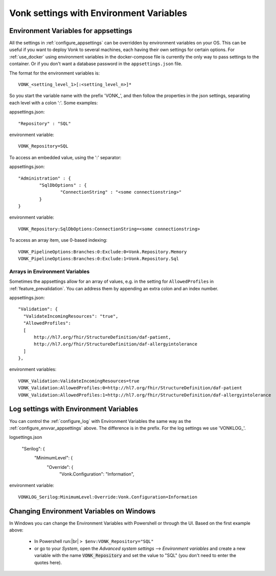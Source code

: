 
.. |br| raw:: html

   <br />   

.. _configure_envvar:

Vonk settings with Environment Variables
========================================

.. _configure_envvar_appsettings:

Environment Variables for appsettings
-------------------------------------

All the settings in :ref:`configure_appsettings` can be overridden by environment variables on your OS.
This can be useful if you want to deploy Vonk to several machines, each having their own settings for certain options.
For :ref:`use_docker` using environment variables in the docker-compose file is currently the only way to pass settings to the container.
Or if you don't want  a database password in the ``appsettings.json`` file.

The format for the environment variables is:
::

    VONK_<setting_level_1>[:<setting_level_n>]*

So you start the variable name with the prefix 'VONK\_', and then follow the properties in the json settings, separating each level with a colon ':'. Some examples:

appsettings.json::

	"Repository" : "SQL"

environment variable::

	VONK_Repository=SQL

To access an embedded value, using the ':' separator:

appsettings.json::

	"Administration" : {
		"SqlDbOptions" : {
			"ConnectionString" : "<some connectionstring>"
		}
	}

environment variable::

	VONK_Repository:SqlDbOptions:ConnectionString=<some connectionstring>

To access an array item, use 0-based indexing::

	VONK_PipelineOptions:Branches:0:Exclude:0=Vonk.Repository.Memory
	VONK_PipelineOptions:Branches:0:Exclude:1=Vonk.Repository.Sql

Arrays in Environment Variables
^^^^^^^^^^^^^^^^^^^^^^^^^^^^^^^

Sometimes the appsettings allow for an array of values, e.g. in the setting for ``AllowedProfiles`` in :ref:`feature_prevalidation`. You can address them by appending an extra colon and an index number.

appsettings.json::

  "Validation": {
    "ValidateIncomingResources": "true",
    "AllowedProfiles": 
    [
        http://hl7.org/fhir/StructureDefinition/daf-patient, 
        http://hl7.org/fhir/StructureDefinition/daf-allergyintolerance
    ]
  },

environment variables::

	VONK_Validation:ValidateIncomingResources=true
	VONK_Validation:AllowedProfiles:0=http://hl7.org/fhir/StructureDefinition/daf-patient
	VONK_Validation:AllowedProfiles:1=http://hl7.org/fhir/StructureDefinition/daf-allergyintolerance


.. _configure_envvar_log:

Log settings with Environment Variables
---------------------------------------

You can control the :ref:`configure_log` with Environment Variables the same way as the :ref:`configure_envvar_appsettings` above. 
The difference is in the prefix. For the log settings we use 'VONKLOG\_'.

logsettings.json

   "Serilog": {
        "MinimumLevel": {
            "Override": {
                "Vonk.Configuration": "Information",

environment variable::

   VONKLOG_Serilog:MinimumLevel:Override:Vonk.Configuration=Information

.. _configure_envvar_windows:

Changing Environment Variables on Windows
-----------------------------------------

In Windows you can change the Environment Variables with Powershell or through the UI. Based on the first example above:

	+ In Powershell run:|br| 
	  ``> $env:VONK_Repository="SQL"``
	+ or go to your `System`, open the `Advanced system settings` --> `Environment variables` and create a new variable
	  with the name :code:`VONK_Repository` and set the value to "SQL" (you don't need to enter the quotes here).
